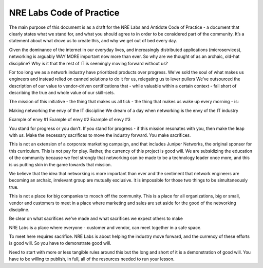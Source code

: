 .. _code-of-practice:

NRE Labs Code of Practice
=========================

The main purpose of this document is as a draft for the NRE Labs and Antidote Code of Practice - a 
document that clearly states what we stand for, and what you should agree to in order to be 
considered part of the community. It’s a statement about what drove us to create this, and why we
get out of bed every day. 

Given the dominance of the internet in our everyday lives, and increasingly distributed applications
(microservices), networking is arguably WAY MORE important now more than ever. So why are we thought
of as an archaic, old-hat discipline? Why is it that the rest of IT is seemingly moving forward without us?

For too long we as a network industry have prioritized products over progress. We've sold the soul of what 
makes us engineers and instead relied on canned solutions to do it for us, relegating us to lever pullers
We’ve outsourced the description of our value to vendor-driven certifications that - while valuable within
a certain context - fall short of describing the true and whole value of our skill-sets.

The mission of this initiative - the thing that makes us all tick - the thing that makes us wake up every
morning - is:

Making networking the envy of the IT discipline
We dream of a day when networking is the envy of the IT industry

Example of envy #1
Example of envy #2
Example of envy #3


You stand for progress or you don't. If you stand for progress - if this mission resonates with you, then
make the leap with us. Make the necessary sacrifices to move the industry forward. You make sacrifices. 

This is not an extension of a corporate marketing campaign, and that includes
Juniper Networks, the original sponsor for this curriculum. This is not pay for play. Rather, the currency 
of this project is good will. We are subsidizing the education of the community because we feel strongly
that networking can be made to be a technology leader once more, and this is us putting skin in the game
towards that mission.

We believe that the idea that networking is more important than ever and the sentiment that network engineers
are becoming an archaic, irrelevant group are mutually exclusive. It is impossible for those two things to be 
simultaneously true.

This is not a place for big companies to mooch off the community. This is a place for all organizations,
big or small, vendor and customers to meet in a place where marketing and sales are set aside for the good
of the networking discipline.

Be clear on what sacrifices we've made and what sacrifices we expect others to make

NRE Labs is a place where everyone - customer and vendor, can meet together in a safe space.

To meet here requires sacrifice. NRE Labs is about helping the industry move forward, and the currency of
these efforts is good will. So you have to demonstrate good will.

Need to start with more or less tangible rules around this but the long and short of it is a demonstration
of good will. You have to be willing to publish, in full, all of the resources needed to run your lesson. 


